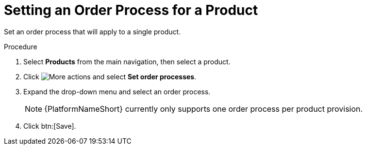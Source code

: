 // Module included in the following assemblies:
// assembly-order-process.adoc

// The ID is used as an anchor for linking to the module. Avoid changing it after the module has been published to ensure existing links are not broken.
[id="proc_Set_order_process_product.adoc_{context}"]
= Setting an Order Process for a Product

Set an order process that will apply to a single product.

.Procedure

. Select *Products* from the main navigation, then select a product.

. Click image:actions.png[More actions] and select *Set order processes*.

. Expand the drop-down menu and select an order process.

+
NOTE: {PlatformNameShort} currently only supports one order process per product provision.

. Click btn:[Save].
